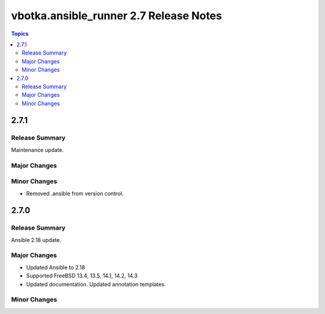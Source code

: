=======================================
vbotka.ansible_runner 2.7 Release Notes
=======================================

.. contents:: Topics


2.7.1
=====

Release Summary
---------------
Maintenance update.

Major Changes
-------------

Minor Changes
-------------
* Removed .ansible from version control.


2.7.0
=====

Release Summary
---------------
Ansible 2.18 update.

Major Changes
-------------
* Updated Ansible to 2.18
* Supported FreeBSD 13.4, 13.5, 14.1, 14.2, 14.3
* Updated documentation. Updated annotation templates.

Minor Changes
-------------
